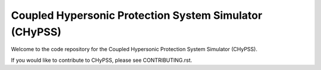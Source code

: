 Coupled Hypersonic Protection System Simulator (CHyPSS)
========================================================

Welcome to the code repository for the Coupled Hypersonic Protection System Simulator (CHyPSS). 

If you would like to contribute to CHyPSS, please see CONTRIBUTING.rst.